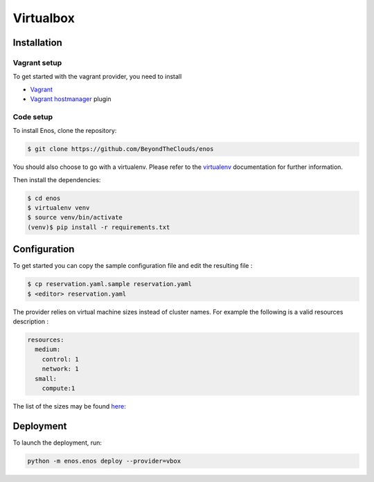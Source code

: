 Virtualbox
==========

Installation
------------

Vagrant setup
^^^^^^^^^^^^^

To get started with the vagrant provider, you need to install

* `Vagrant <https://www.vagrantup.com/>`_
* `Vagrant hostmanager <https://github.com/devopsgroup-io/vagrant-hostmanager>`_ plugin

Code setup
^^^^^^^^^^

To install Enos, clone the repository:

.. code-block:: bash

    $ git clone https://github.com/BeyondTheClouds/enos

You should also choose to go with a virtualenv. Please refer to the `virtualenv
<https://virtualenv.pypa.io/en/stable/>`_ documentation for further information.

Then install the dependencies:

.. code-block:: bash

    $ cd enos
    $ virtualenv venv
    $ source venv/bin/activate
    (venv)$ pip install -r requirements.txt


Configuration
-------------

To get started you can copy the sample configuration file and edit the resulting
file :

.. code-block:: bash

    $ cp reservation.yaml.sample reservation.yaml
    $ <editor> reservation.yaml

The provider relies on virtual machine sizes instead of cluster names. For
example the following is a valid resources description :


.. code-block:: bash

    resources:
      medium:
        control: 1
        network: 1
      small:
        compute:1

The list of the sizes may be found `here
<https://github.com/BeyondTheClouds/enos/blob/master/enos/provider/vbox.py#L14>`_:

Deployment
-----------

To launch the deployment, run: 

.. code-block:: bash

    python -m enos.enos deploy --provider=vbox
